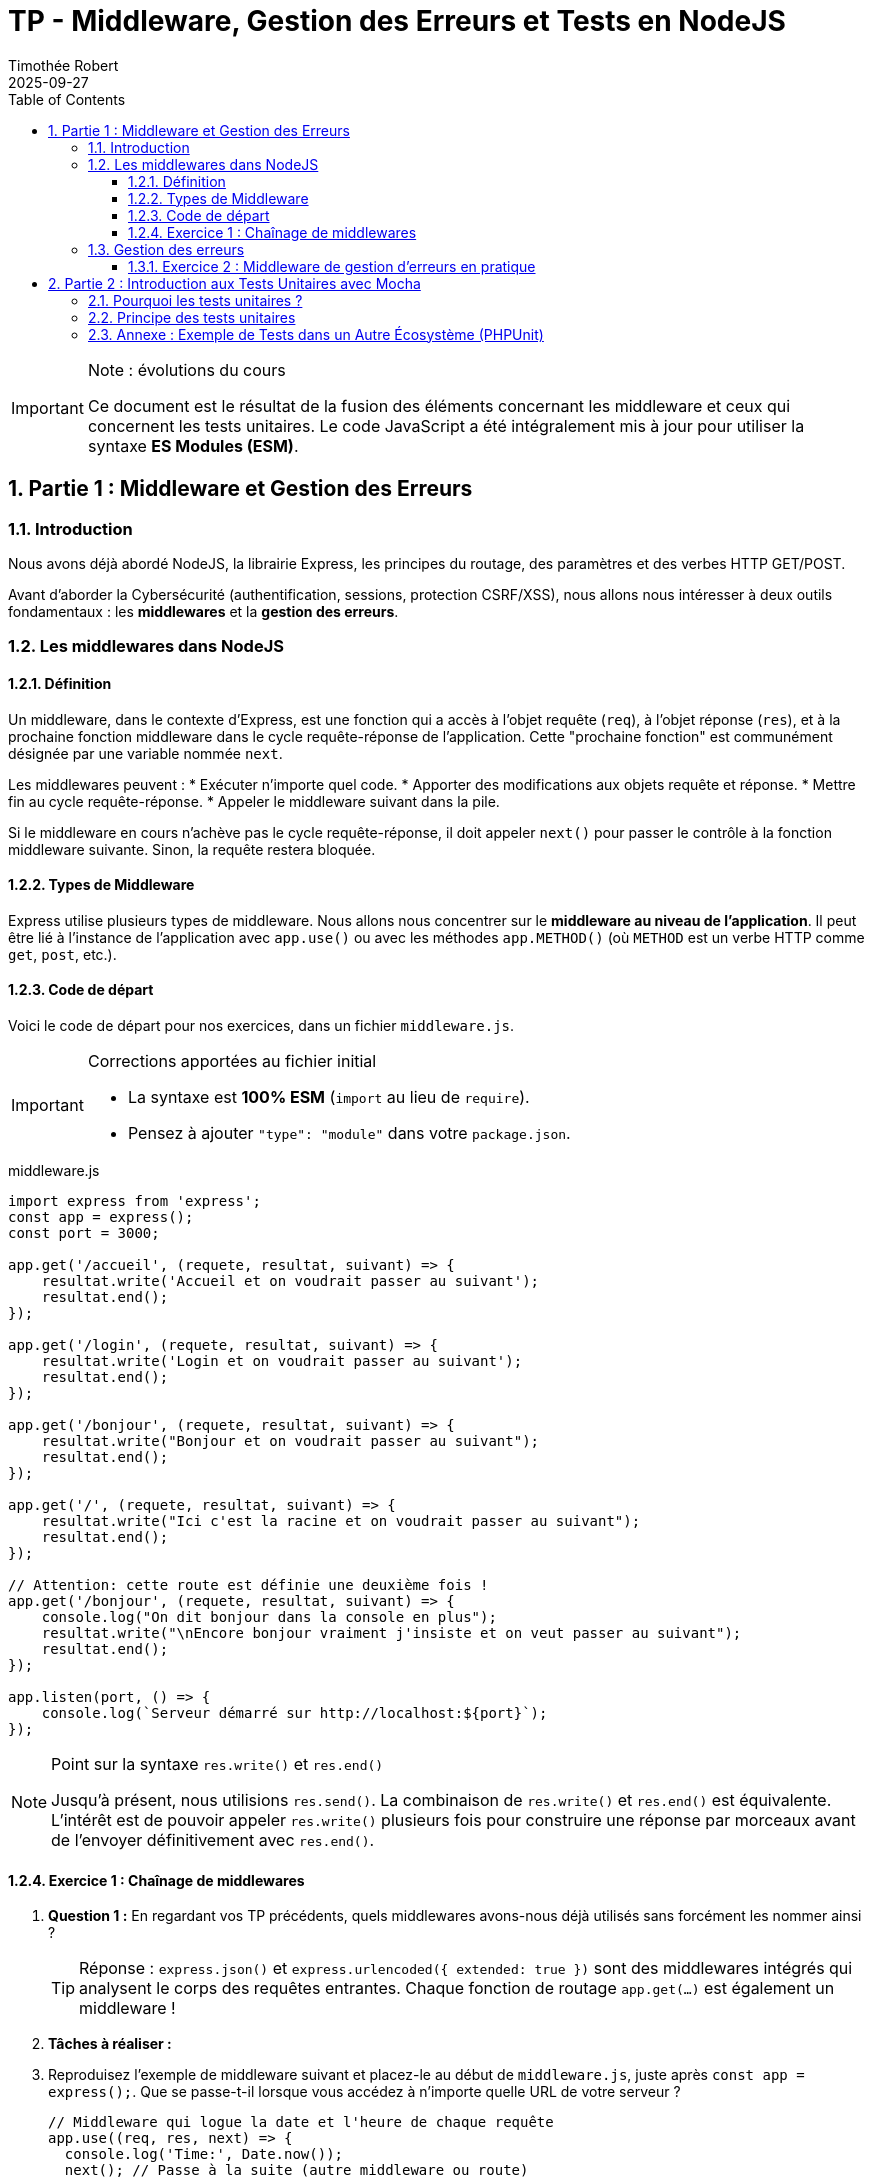 = TP - Middleware, Gestion des Erreurs et Tests en NodeJS
:author: Timothée Robert
:revdate: 2025-09-27
:version-label: Version ESM, revue et corrigée
:toc: left
:toclevels: 3
:sectnums:
:source-highlighter: highlight.js
:imagesdir: images

[IMPORTANT]
.Note : évolutions du cours
====
Ce document est le résultat de la fusion des éléments concernant les middleware et ceux qui concernent les tests unitaires. Le code JavaScript a été intégralement mis à jour pour utiliser la syntaxe **ES Modules (ESM)**.
====

== Partie 1 : Middleware et Gestion des Erreurs

=== Introduction

Nous avons déjà abordé NodeJS, la librairie Express, les principes du routage, des paramètres et des verbes HTTP GET/POST.

Avant d'aborder la Cybersécurité (authentification, sessions, protection CSRF/XSS), nous allons nous intéresser à deux outils fondamentaux : les **middlewares** et la **gestion des erreurs**.

=== Les middlewares dans NodeJS

==== Définition

Un middleware, dans le contexte d'Express, est une fonction qui a accès à l'objet requête (`req`), à l'objet réponse (`res`), et à la prochaine fonction middleware dans le cycle requête-réponse de l'application. Cette "prochaine fonction" est communément désignée par une variable nommée `next`.

Les middlewares peuvent :
* Exécuter n'importe quel code.
* Apporter des modifications aux objets requête et réponse.
* Mettre fin au cycle requête-réponse.
* Appeler le middleware suivant dans la pile.

Si le middleware en cours n'achève pas le cycle requête-réponse, il doit appeler `next()` pour passer le contrôle à la fonction middleware suivante. Sinon, la requête restera bloquée.

==== Types de Middleware

Express utilise plusieurs types de middleware. Nous allons nous concentrer sur le **middleware au niveau de l'application**. Il peut être lié à l'instance de l'application avec `app.use()` ou avec les méthodes `app.METHOD()` (où `METHOD` est un verbe HTTP comme `get`, `post`, etc.).

==== Code de départ

Voici le code de départ pour nos exercices, dans un fichier `middleware.js`.

[IMPORTANT]
.Corrections apportées au fichier initial
====
* La syntaxe est **100% ESM** (`import` au lieu de `require`).
* Pensez à ajouter `"type": "module"` dans votre `package.json`.
====

.middleware.js
[source,javascript]
----
import express from 'express';
const app = express();
const port = 3000;

app.get('/accueil', (requete, resultat, suivant) => {
    resultat.write('Accueil et on voudrait passer au suivant');
    resultat.end();
});

app.get('/login', (requete, resultat, suivant) => {
    resultat.write('Login et on voudrait passer au suivant');
    resultat.end();
});

app.get('/bonjour', (requete, resultat, suivant) => {
    resultat.write("Bonjour et on voudrait passer au suivant");
    resultat.end();
});

app.get('/', (requete, resultat, suivant) => {
    resultat.write("Ici c'est la racine et on voudrait passer au suivant");
    resultat.end();
});

// Attention: cette route est définie une deuxième fois !
app.get('/bonjour', (requete, resultat, suivant) => {
    console.log("On dit bonjour dans la console en plus");
    resultat.write("\nEncore bonjour vraiment j'insiste et on veut passer au suivant");
    resultat.end();
});

app.listen(port, () => {
    console.log(`Serveur démarré sur http://localhost:${port}`);
});
----

[NOTE]
.Point sur la syntaxe `res.write()` et `res.end()`
====
Jusqu'à présent, nous utilisions `res.send()`. La combinaison de `res.write()` et `res.end()` est équivalente. L'intérêt est de pouvoir appeler `res.write()` plusieurs fois pour construire une réponse par morceaux avant de l'envoyer définitivement avec `res.end()`.
====

==== Exercice 1 : Chaînage de middlewares

. *Question 1 :* En regardant vos TP précédents, quels middlewares avons-nous déjà utilisés sans forcément les nommer ainsi ?
+
[TIP]
Réponse : `express.json()` et `express.urlencoded({ extended: true })` sont des middlewares intégrés qui analysent le corps des requêtes entrantes. Chaque fonction de routage `app.get(...)` est également un middleware !

. *Tâches à réaliser :*
. Reproduisez l'exemple de middleware suivant et placez-le au début de `middleware.js`, juste après `const app = express();`. Que se passe-t-il lorsque vous accédez à n'importe quelle URL de votre serveur ?
+
[source,javascript]
----
// Middleware qui logue la date et l'heure de chaque requête
app.use((req, res, next) => {
  console.log('Time:', Date.now());
  next(); // Passe à la suite (autre middleware ou route)
});
----
+
. Déplacez ce middleware tout à la fin du fichier (juste avant `app.listen`). Que constatez-vous ? Pourquoi ?
. Ajoutez un second middleware qui incrémente un compteur global et affiche dans la console : `"Requête numéro X reçue"`, où `X` est la valeur du compteur.
. *Analyse du code :*
.. Pourquoi utilisons-nous `resultat.write()` et non `resultat.send()` ? (voir note plus haut).
.. Le fichier contient une route en double (`/bonjour`). Laquelle des deux est appelée lorsque vous visitez l'URL ? Comment pourriez-vous faire pour que les *deux* fonctions de cette route soient appelées l'une après l'autre ?

[TIP]
.Aides
====
* L'ordre des middlewares est **crucial**. Un middleware placé après les routes ne sera jamais appelé, car les routes terminent le cycle de la requête (avec `res.end()` ou `res.send()`).
* Pour qu'un middleware déclaré en fin de fichier soit quand même exécuté, il faut que *toutes* les fonctions de route qui le précèdent appellent `next()`.
* Pour la route en double, seule la première déclaration est exécutée. Pour exécuter la seconde, la première doit appeler `next()` au lieu de `resultat.end()`.
====

=== Gestion des erreurs

Une application Express peut être vue comme une série de middlewares. La gestion des erreurs est elle-même un middleware spécial.

image::gestionErreur.png[Schéma du flux de middlewares et gestion d'erreurs]

Lorsqu'une erreur survient, Express recherche un middleware de gestion d'erreurs. On le reconnaît à sa signature spécifique qui comporte **quatre arguments** : `(err, req, res, next)`.

.Exemple de middleware de gestion d'erreurs
[source,javascript]
----
app.use((err, req, res, next) => {
  console.error(err.stack); // Affiche l'erreur complète dans la console serveur
  res.status(500).send('Oups ! Quelque chose s\'est mal passé !');
});
----

==== Exercice 2 : Middleware de gestion d'erreurs en pratique

Nous allons simuler des erreurs en créant des routes spécifiques.

. *Analyse de scénarios :*
. Créez une route `/erreur-volontaire` qui déclenche une erreur.
+
[source,javascript]
----
app.get('/erreur-volontaire', (req, res, next) => {
    // On simule une erreur en la passant à next()
    next(new Error("Ceci est une erreur intentionnelle !"));
});
----
+
. Créez une route `/totoro` qui n'existe pas.
. Ajoutez le middleware de gestion d'erreurs (vu ci-dessus) *à la toute fin* de votre fichier, juste avant `app.listen()`.

. *Questions :*
. Que se passe-t-il quand vous accédez à `/erreur-volontaire` ? Expliquez le cheminement.
. Quel est le statut de la réponse HTTP ? (Utilisez les outils de développement de votre navigateur, onglet Réseau).
. Que se passe-t-il quand vous accédez à la route inexistante `/totoro` ? Quel middleware est appelé ?
. Quel est le statut de la réponse HTTP pour `/totoro` et pourquoi ?

[TIP]
.Aide
====
* Une route qui appelle `next(erreur)` déclenchera directement le middleware de gestion d'erreurs.
* Une route qui n'existe pas n'est pas une "erreur" au sens programmation, mais une "non-trouvée". Express renvoie par défaut un statut 404. Pour gérer cela de manière personnalisée, il faudrait un middleware "attrape-tout" juste avant le gestionnaire d'erreurs.
====

== Partie 2 : Introduction aux Tests Unitaires avec Mocha

=== Pourquoi les tests unitaires ?

Les tests unitaires permettent de résoudre de nombreux problèmes récurrents en développement logiciel : peur de modifier le code existant (refactoring), temps de maintenance élevé, inadéquation du produit avec les attentes, etc.

Le **Test-Driven Development (TDD)** est une approche qui place les tests au cœur du processus de développement.

Un bon test unitaire doit être, entre autres :
* **Automatisé et répétable**
* **Rapide**
* **Isolé** (indépendant des autres tests)
* **Clair** en cas d'échec

=== Principe des tests unitaires

On teste une "unité" de code (une fonction, une méthode) en vérifiant que pour une entrée donnée, le résultat est bien celui attendu.

Pour cela, on utilise une **assertion** : une déclaration qui doit être vraie pour que le test réussisse.

.Exemple : une fonction `addition`
[source,javascript]
// Fichier : source/addition.mjs
export const addition = (...listeNombres) => {
  let somme = 0;
  for (const nombre of listeNombres) {
    somme += nombre;
  }
  return somme;
};
----

Pour tester cette fonction, on va écrire un autre fichier qui contient des assertions. Avec la bibliothèque **Mocha** et le module `assert` de NodeJS, cela ressemble à ceci :

.Fichier : test/addition.test.mjs
[source,javascript]
----
import { addition } from '../source/addition.mjs';
import assert from 'assert';

// 'it' définit un cas de test individuel
it('devrait additionner 2 nombres correctement', () => {
  // Assertion : on vérifie que addition(2, 2) est bien égal à 4
  assert.equal(addition(2, 2), 4);
});

it('devrait additionner plusieurs nombres positifs', () => {
  assert.equal(addition(9, 5, 12, 32), 58);
});

it('devrait gérer les nombres négatifs', () => {
  assert.equal(addition(-7, 8, -4, 12, 2), 11);
});
----

=== Annexe : Exemple de Tests dans un Autre Écosystème (PHPUnit)

L'esprit des tests unitaires est universel, même si la syntaxe change. Voici un exemple en PHP avec le framework PHPUnit, tiré d'un sujet d'examen.

Une fonction `verifPassword` attribue des points à un mot de passe en fonction de sa complexité.

.fonction verifPassword en PHP
[source,php]
----
<?php
function verifPassword($mdp): bool
{
    $points_total = 6;
    $longueur = strlen($mdp);
    $points_long = 0;
    $points_comp = 0;

    if ($longueur >= 8) { $points_long = 1; }

    if (preg_match("/[a-z]/", $mdp)) { $points_comp = $points_comp + 1; }
    if (preg_match("/[A-Z]/", $mdp)) { $points_comp = $points_comp + 2; }
    if (preg_match("/[0-9]/", $mdp)) { $points_comp = $points_comp + 3; }

    $resultat = $points_long * $points_comp;
    return ($points_total == $resultat);
}
----

Les tests unitaires pour cette fonction vérifient différents cas de mots de passe.

.Tests unitaires avec PHPUnit
[source,php]
----
<?php
// Extrait d'une classe de test
public function testVerifPassword()
{
    //assertSame vérifie que la valeur ET le type sont identiques
    $this->assertSame(false, verifPassword("Qam3")); // Trop court
    $this->assertSame(false, verifPassword("qamQdVDbdAbc")); // Manque un chiffre
    $this->assertSame(false, verifPassword("qamqdvdbabc3")); // Manque une majuscule
    $this->assertSame(false, verifPassword("QAMQDVDBABC3")); // Manque une minuscule
    $this->assertSame(true, verifPassword("qamQdVD3")); // Valide (1+2+3)*1 = 6
}
----